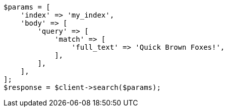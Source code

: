 // query-dsl/term-query.asciidoc:165

[source, php]
----
$params = [
    'index' => 'my_index',
    'body' => [
        'query' => [
            'match' => [
                'full_text' => 'Quick Brown Foxes!',
            ],
        ],
    ],
];
$response = $client->search($params);
----
